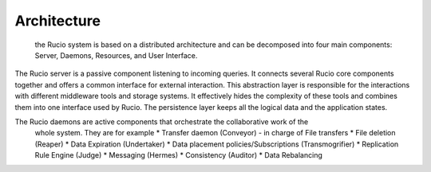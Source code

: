 Architecture
============

 the Rucio system is based on a distributed architecture and can be decomposed into four
 main components: Server, Daemons, Resources, and User Interface.

The Rucio server is a passive component listening to incoming queries. It connects several
Rucio core components together and offers a common interface for external interaction.
This abstraction layer is responsible for the interactions with different
middleware tools and storage systems. It effectively hides the complexity of these tools
and combines them into one interface used by Rucio.  The persistence layer keeps all the
logical data and the application states.

The Rucio daemons are active components that orchestrate the collaborative work of the
 whole system. They are for example
 * Transfer daemon (Conveyor) -  in charge of File transfers
 * File deletion (Reaper)
 * Data Expiration (Undertaker)
 * Data placement policies/Subscriptions (Transmogrifier)
 * Replication Rule Engine (Judge)
 * Messaging (Hermes)
 * Consistency (Auditor)
 * Data Rebalancing
